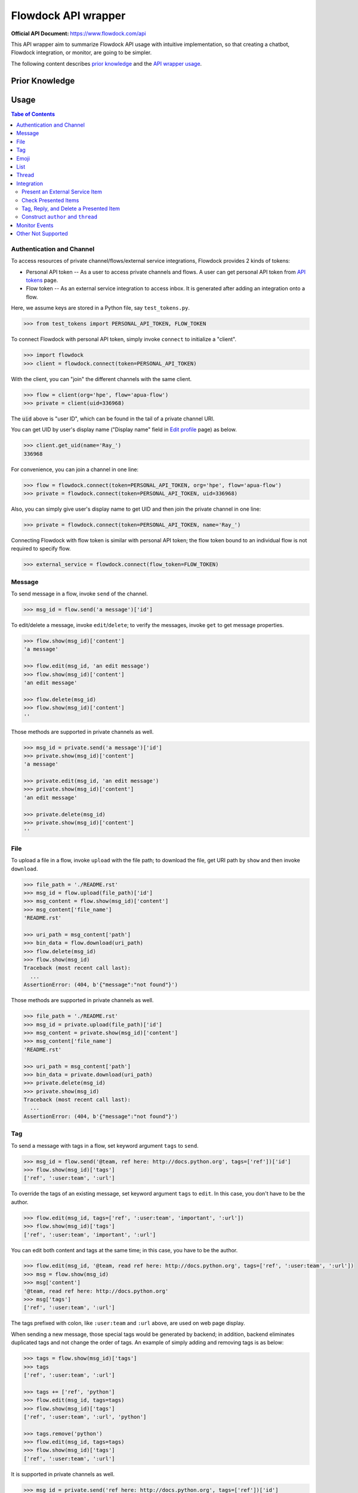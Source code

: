 ====================
Flowdock API wrapper
====================

:Official API Document: https://www.flowdock.com/api


This API wrapper aim to summarize Flowdock API usage with intuitive implementation,
so that creating a chatbot, Flowdock integration, or monitor, are going to be simpler.

The following content describes `prior knowledge`_ and the `API wrapper usage`_.


.. new structure of the document, aka outline:

    A few parts:
        PERSONAL_API_TOKEN for identical user and further operations
        FLOW_TOKEN for external services bound to a flow channel
        Monitor -- based on identical user to handle server-sent event

    Every part provides keywords reference
    Every part starts with a feature overview and then introduce wrapped API usage with examples
    Finally summarize terminology; no need to provide whole references in one place



Prior Knowledge
====================

.. what basic API can do, require personal token
.. what integration API can do, require flow token for external service
    .. https://www.flowdock.com/oauth/applications
.. what monitor API can do
.. terminology: personal token, flow token, external service, server-sent event


.. _`API wrapper usage`:

Usage
====================

.. contents:: Tabe of Contents
    :local:

.. role:: func(literal)
.. role:: meth(literal)
.. role:: mod(literal)


Authentication and Channel
------------------------------

To access resources of private channel/flows/external service integrations, Flowdock provides 2 kinds of tokens:

-   Personal API token -- As a user to access private channels and flows.
    A user can get personal API token from `API tokens`_ page.

-   Flow token -- As an external service integration to access inbox.
    It is generated after adding an integration onto a flow.

.. _`api tokens`: https://www.flowdock.com/account/tokens

Here, we assume keys are stored in a Python file, say :mod:`test_tokens.py`.

.. code:: python

    >>> from test_tokens import PERSONAL_API_TOKEN, FLOW_TOKEN

To connect Flowdock with personal API token, simply invoke :func:`connect` to initialize a "client".

.. code:: python

    >>> import flowdock
    >>> client = flowdock.connect(token=PERSONAL_API_TOKEN)

With the client, you can "join" the different channels with the same client.

.. code:: python

    >>> flow = client(org='hpe', flow='apua-flow')
    >>> private = client(uid=336968)

The :code:`uid` above is "user ID", which can be found in the tail of a private channel URI.

You can get UID by user's display name ("Display name" field in `Edit profile`_ page) as below.

.. _`edit profile`: https://www.flowdock.com/account/edit

.. code:: python

    >>> client.get_uid(name='Ray_')
    336968

For convenience, you can join a channel in one line:

.. code:: python

    >>> flow = flowdock.connect(token=PERSONAL_API_TOKEN, org='hpe', flow='apua-flow')
    >>> private = flowdock.connect(token=PERSONAL_API_TOKEN, uid=336968)

Also, you can simply give user's display name to get UID and then join the private channel in one line:

.. code:: python

    >>> private = flowdock.connect(token=PERSONAL_API_TOKEN, name='Ray_')

Connecting Flowdock with flow token is similar with personal API token;
the flow token bound to an individual flow is not required to specify flow.

.. code:: python

    >>> external_service = flowdock.connect(flow_token=FLOW_TOKEN)


Message
------------------------------

To send message in a flow, invoke :meth:`send` of the channel.

.. code:: python

    >>> msg_id = flow.send('a message')['id']

To edit/delete a message, invoke :meth:`edit`/:meth:`delete`;
to verify the messages, invoke :meth:`get` to get message properties.

.. code:: python

    >>> flow.show(msg_id)['content']
    'a message'

    >>> flow.edit(msg_id, 'an edit message')
    >>> flow.show(msg_id)['content']
    'an edit message'

    >>> flow.delete(msg_id)
    >>> flow.show(msg_id)['content']
    ''

Those methods are supported in private channels as well.

.. code:: python

    >>> msg_id = private.send('a message')['id']
    >>> private.show(msg_id)['content']
    'a message'

    >>> private.edit(msg_id, 'an edit message')
    >>> private.show(msg_id)['content']
    'an edit message'

    >>> private.delete(msg_id)
    >>> private.show(msg_id)['content']
    ''


File
------------------------------

To upload a file in a flow, invoke :meth:`upload` with the file path;
to download the file, get URI path by :meth:`show` and then invoke :meth:`download`.

.. code:: python

    >>> file_path = './README.rst'
    >>> msg_id = flow.upload(file_path)['id']
    >>> msg_content = flow.show(msg_id)['content']
    >>> msg_content['file_name']
    'README.rst'

    >>> uri_path = msg_content['path']
    >>> bin_data = flow.download(uri_path)
    >>> flow.delete(msg_id)
    >>> flow.show(msg_id)
    Traceback (most recent call last):
      ...
    AssertionError: (404, b'{"message":"not found"}')

Those methods are supported in private channels as well.

.. code:: python

    >>> file_path = './README.rst'
    >>> msg_id = private.upload(file_path)['id']
    >>> msg_content = private.show(msg_id)['content']
    >>> msg_content['file_name']
    'README.rst'

    >>> uri_path = msg_content['path']
    >>> bin_data = private.download(uri_path)
    >>> private.delete(msg_id)
    >>> private.show(msg_id)
    Traceback (most recent call last):
      ...
    AssertionError: (404, b'{"message":"not found"}')


Tag
------------------------------

To send a message with tags in a flow, set keyword argument ``tags`` to :meth:`send`.

.. code:: python

    >>> msg_id = flow.send('@team, ref here: http://docs.python.org', tags=['ref'])['id']
    >>> flow.show(msg_id)['tags']
    ['ref', ':user:team', ':url']

To override the tags of an existing message, set keyword argument ``tags`` to :meth:`edit`.
In this case, you don't have to be the author.

.. code:: python

    >>> flow.edit(msg_id, tags=['ref', ':user:team', 'important', ':url'])
    >>> flow.show(msg_id)['tags']
    ['ref', ':user:team', 'important', ':url']

You can edit both content and tags at the same time; in this case, you have to be the author.

.. code:: python

    >>> flow.edit(msg_id, '@team, read ref here: http://docs.python.org', tags=['ref', ':user:team', ':url'])
    >>> msg = flow.show(msg_id)
    >>> msg['content']
    '@team, read ref here: http://docs.python.org'
    >>> msg['tags']
    ['ref', ':user:team', ':url']


The tags prefixed with colon, like ``:user:team`` and ``:url`` above, are used on web page display.

When sending a new message, those special tags would be generated by backend;
in addition, backend eliminates duplicated tags and not change the order of tags.
An example of simply adding and removing tags is as below:

.. code:: python

    >>> tags = flow.show(msg_id)['tags']
    >>> tags
    ['ref', ':user:team', ':url']

    >>> tags += ['ref', 'python']
    >>> flow.edit(msg_id, tags=tags)
    >>> flow.show(msg_id)['tags']
    ['ref', ':user:team', ':url', 'python']

    >>> tags.remove('python')
    >>> flow.edit(msg_id, tags=tags)
    >>> flow.show(msg_id)['tags']
    ['ref', ':user:team', ':url']

It is supported in private channels as well.

.. code:: python

    >>> msg_id = private.send('ref here: http://docs.python.org', tags=['ref'])['id']
    >>> private.show(msg_id)['tags']
    [':unread:336968', 'ref', ':url']

    >>> private.edit(msg_id, tags=[':unread:336968', 'ref', 'resources', ':url'])
    >>> private.show(msg_id)['tags']
    [':unread:336968', 'ref', 'resources', ':url']


Emoji
------------------------------

Unfortunately, invoking :meth:`send` and :meth:`edit` to set emoji doesn't work;
Flowdock doesn't provide API for emoji, either.

A possible solution is emulating browser behavior to login with password, create web socket connection,
and then communicate with Flowdock server to ask change emoji.
It is too complicated, besides, user should not provide their password on chatbot;
that's why this library does not provide emoji support, either.


List
------------------------------

.. text search and tagged -- search x tags x tags_mode x skip x limit
.. file and activitie -- event x sort x since_id x until_id x limit
.. list threads
.. list messages in given thread
.. link and email


Thread
------------------------------

Every message sent to a flow belongs to a thread:

.. code:: python

    >>> msg = flow.send('Thread start')
    >>> thread = msg['thread']

One can get thread ID of a message by two ways:

.. code:: python

    >>> thread_id = msg['thread']['id']
    >>> thread_id = msg['thread_id']

To list the all threads under the flow, invoke :meth:`threads` (plural).

.. code:: python

    >>> thread = flow.threads(limit=1)[0]

To list all messages under a thread, invoke :meth:`list` under :meth:`thread` (singular) with given thread ID.

.. code:: python

    >>> msg = flow.thread(thread_id).list(limit=1)[0]

To send a message onto the thread, invoke :meth:`send` under :meth:`thread` as well.

.. code:: python

    >>> flow.thread(thread_id).send('A message replied')

Like emoji, invoking :meth:`edit` to re-thread a sent message doesn't work;
Flowdock doesn't provide API for re-threading, either.


Integration
------------------------------

.. image:: https://github.com/apua/flowdock/raw/re-write/Flowdock%20Inbox.png
    :alt: Flowdock Inbox overview

Flowdock can integrate external services, e.g. Trello, onto Flowdock Inbox,
so that you can track item status, user activities, and discussion on the item.

Refer to Flowdock API documents below to understand the relationship between items and Flowdock threads,
and activities/discussions of an items.

Getting started:
https://www.flowdock.com/api/integration-getting-started#/getting-started

The components of an integration message:
https://www.flowdock.com/api/integration-getting-started#/components-of-a-message

Message types ("activity" and "discussion"):
https://www.flowdock.com/api/integration-getting-started#/message-types

Authorize your app with OAuth:
https://www.flowdock.com/api/production-integrations#/oauth2-authorize


Present an External Service Item
~~~~~~~~~~~~~~~~~~~~~~~~~~~~~~~~~~~~~~~~

Those data maitained on the external servicesa are treated as items, every item has its ID and name, as shown below:

.. code:: python

    >>> item_id = 'ITEM-01'
    >>> item = {'title': 'Item 01'}

To present a user activity or discussion on the item requires define a user first.

.. code:: python

    >>> ray = {'name': 'Ray'}

With given ``thread`` for item and ``author`` for user, you can present an activity or discussion by :meth:`present`.
To present an activity, it requires only ``title`` for the activity description;
to present a discusion, it requires not only ``title`` for the description of discussion itself
(e.g. "comment") but also ``body`` for the discussion content.

.. code:: python

    >>> external_service.present(item_id, author=ray, title='created item', thread=item)
    >>> external_service.present(item_id, author=ray, title='commented', body='The comment', thread=item)

The expected result is as below.
Note that "ExternalService" shown in the figure is the integration name rather than the external service name,
thus it is recommended to set integration name the same as external service name.

.. image:: https://github.com/apua/flowdock/raw/re-write/basic%20expected%20result.png
    :alt: basic expected result shows the presented item name, a user created item, and discussion

Activities is just like the item history,
therefore, each updating item operation should be presented with an activity.

If a item has been presented before and nothing changed, then it can be presented with only item id,
for example, discussion.

.. code:: python

    >>> external_service.present(item_id, author=ray, title='commented', body='More comment')

In the other side, the items, which aren't presented before and don't have both activites and discussion
after integration added, are not shown in Flowdock.


Check Presented Items
~~~~~~~~~~~~~~~~~~~~~~~~~~~~~~~~~~~~~~~~

After presenting an activity or discussion, Flowdock API will not return the resource ID of activity or discussion.
A workaround is checking the latest sent message.

.. code:: python

    >>> external_service.present(item_id, author=ray, title='commented', body='No URI returned')

Since there may be newer message has been sent during checking the latest sent message,
it requires some restrictions to assure the last one is which you sent.

With no restriction, simply invoke :meth:`list` to get the last one:

.. code:: python

    >>> flow.list(limit=1).pop()['body']
    'No URI returned'

For example above, which present with a discussion, one can list only last discussion event,
or list content/body contains the string (obviously it does not work with activity):

.. code:: python

    >>> flow.list(event='discussion').pop()['body']
    'No URI returned'
    >>> flow.list(search='URI').pop()['body']
    'No URI returned'

The other workaround is more stable: presenting every thread with optional attribute ``external_url``
which means the item URI actually. With the URI, one can indentify the thread.
Since it is almost impossible multiple integration presenting the same item,
one can assure the last activity/discussion is sent by themselves.

.. code:: python

    >>> uri = f'https://external.service/item/{item_id}'
    >>> item['external_url'] = uri
    >>> external_service.present(item_id, author=ray, title='touched item', thread=item)
    >>> thread = next(t for t in flow.threads() if t['external_url']==uri)
    >>> flow.thread(thread['id']).list(event='activity').pop()['title']
    'touched item'


Tag, Reply, and Delete a Presented Item
~~~~~~~~~~~~~~~~~~~~~~~~~~~~~~~~~~~~~~~~

Flowdock allows user to tag and reply an presented item, just like tag and reply a message.

.. code:: python

    >>> disc = flow.list(event='discussion', limit=1).pop()
    >>> flow.edit(disc['id'], tags=['idea'])  # tag the discussion
    >>> msg = flow.send('Reply the other idea', thread_id=disc['thread_id'])  # reply the discussion

Flowdock allows user to delete an presented item, too, just like delete a message. [*]_ [*]_

.. code:: python

    >>> flow.delete(disc['id'])
    >>> flow.show(disc['id'])
    Traceback (most recent call last):
      ...
    AssertionError: (404, b'{"message":"not found"}')

.. [*] If all activities/discussions are deleted, the thread of item will be hidden on Flowdock.
       However, it can still found by thread API.

.. [*] It seems anyone in the channel has privilege to delete activities and discussions.
       If so, it is dangerous because that deleted activities or discussions are hard to retrieve again.
       Moreover, in general, there is no need to delete them.


Construct ``author`` and ``thread``
~~~~~~~~~~~~~~~~~~~~~~~~~~~~~~~~~~~~~~~~

In `Present an External Service Item`_, an example shows how to construct data,
which has some disadvantages during development:

-   Don't know which keys are necessary.
-   Don't remember the name of the keys.
-   May have typo not found until verifying on browser.

One can know which names are required by :meth:`present` already:

.. code:: python

    >>> help(external_service.present)
    Help on function present in module flowdock:
    <BLANKLINE>
    present(id, author, title, body=None, thread=None)
    <BLANKLINE>

Here, this wrapper provides constructors for data structure hints.

.. code:: python

    >>> from flowdock import constructors as new
    >>> help(new.author)
    Help on function author in module flowdock:
    <BLANKLINE>
    author(name, avatar=None)
    <BLANKLINE>
    >>> ray = new.author('Ray', avatar='http://somewhere.public/ray.png')
    >>> item = new.thread('Item 01')

For item description, ``thread`` data structure is complex. See example below. [*]_ [*]_

The origin data:

.. code:: python

    >>> item = {
    ...     'title': 'Item 01',
    ...     'external_url': 'https://external.service/item/ITEM-01',
    ...     'body': '<strong>The detail of the item here....</strong>',
    ...     'fields': [{'label': 'a', 'value': '1'}, {'label': '<a>b</a>', 'value': '<a>2</a>'}],
    ...     'status': {'color': 'green', 'value': 'TODO'},
    ...     'actions': [
    ...         {
    ...             "@type": "ViewAction",
    ...             "name": "Diff",
    ...             "url": "https://github.com/flowdock/component/pull/42/files",
    ...         },
    ...         {
    ...             '@type': 'UpdateAction',
    ...             'name': 'Assign to me',
    ...             'target': {
    ...                 '@type': 'EntryPoint',
    ...                 'urlTemplate': 'https://external.service/item/ITEM-01?assign=me',
    ...                 'httpMethod': 'POST',
    ...             },
    ...         },
    ...     ],
    ... }

By constrcutors:

.. code:: python

    >>> item_id = 'ITEM-01'
    >>> uri = f'https://external.service/item/{item_id}'
    >>> item = new.thread(
    ...     'Item 01',
    ...     external_url = uri,
    ...     body = '<strong>The detail of the item here....</strong>',
    ...     fields = [new.field(label='a', value='1'), new.field(label='<a>b</a>', value='<a>2</a>')],
    ...     status = new.status(color='green', value='TODO'),
    ...     actions = [
    ...         {
    ...             "@type": "ViewAction",
    ...             "name": "Diff",
    ...             "url": "https://github.com/flowdock/component/pull/42/files",
    ...         },
    ...         {
    ...             '@type': 'UpdateAction',
    ...             'name': 'Assign to me',
    ...             'target': {
    ...                 '@type': 'EntryPoint',
    ...                 'urlTemplate': f'{uri}?assign=me',
    ...                 'httpMethod': 'POST',
    ...             },
    ...         },
    ...     ],
    ... )

Supported status colors are as below; constructor ``status`` could validate the supported colors.

.. code:: python

    >>> item['status'] = new.status(color='not supported color', value='...')
    Traceback (most recent call last):
    ...
    TypeError: valid colors: black, blue, cyan, green, grey, lime, orange, purple, red, yellow

About ``actions``, refer to pages of Flowdock API documents for more information:

       -    https://www.flowdock.com/api/thread-actions
       -    https://www.flowdock.com/api/how-to-create-bidirectional-integrations

.. [*] There is no further constructor for ``actions`` because its data structure is flexible
       and would be bound to external services just like ``external_url``.

.. [*] ``UpdateAction`` defines how Flowdock send HTTP requests to the external service.
       It will not work if external services are in private network;
       in this case, consider ``ViewAction`` for workaround.


Monitor Events
------------------------------

.. code:: python

    >>> import threading, time
    ...
    >>> def sleep_and_send_message():
    ...     time.sleep(1)
    ...     flow.send('1 second latter')
    ...
    >>> threading.Thread(target=sleep_and_send_message).start()
    >>> e = next(flow.events())
    >>> e['content']
    '1 second latter'


Other Not Supported
------------------------------

Sources -- Not support because not useful and only one times
Private conversations -- Unnecessary
Invitations -- only works for admin
Flow itself and thread itself -- Unnecessary
